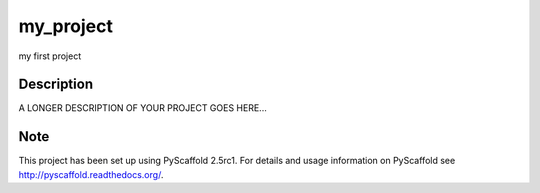 ==========
my_project
==========


my first project


Description
===========

A LONGER DESCRIPTION OF YOUR PROJECT GOES HERE...


.. image:: https://img.shields.io/travis/ipashchenko/my_project.svg?style=flat-square
        :target: http://travis-ci.org/ipashchenko/my_project


Note
====

This project has been set up using PyScaffold 2.5rc1. For details and usage
information on PyScaffold see http://pyscaffold.readthedocs.org/.
